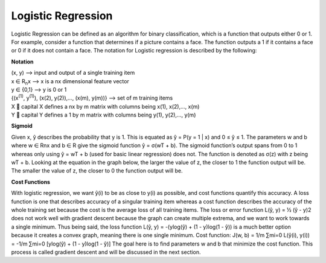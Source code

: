 -------------------
Logistic Regression
-------------------

Logistic Regression can be defined as an algorithm for binary classification, which is a function that outputs either 0 or 1. For example, consider a function that determines if a picture contains a face. The function outputs a 1 if it contains a face or 0 if it does not contain a face. The notation for Logistic regression is described by the following:

**Notation**

| (x, y) --> input and output of a single training item
| x ∈ R\ :sub:`n`\ x --> x is a nx dimensional feature vector
| y ∈ {0,1} --> y is 0 or 1
| {(x\ :sup:`(1)`\ , y\ :sup:`(1)`\ ), (x(2), y(2)),…, (x(m), y(m))} --> set of m training items
| X  capital X defines a nx by m matrix with columns being x(1), x(2),…, x(m)
| Y  capital Y defines a 1 by m matrix with columns being y(1), y(2),…, y(m)

**Sigmoid**

Given x, ŷ describes the probability that y is 1. This is equated as ŷ = P(y = 1 | x) and 0 ≤ ŷ ≤ 1. The parameters w and b where w ∈ Rnx and b ∈ R give the sigmoid function ŷ = σ(wT + b). The sigmoid function’s output spans from 0 to 1 whereas only using ŷ = wT + b (used for basic linear regression) does not. The function is denoted as σ(z) with z being wT + b. Looking at the equation in the graph below, the larger the value of z, the closer to 1 the function output will be. The smaller the value of z, the closer to 0 the function output will be.


**Cost Functions**

With logistic regression, we want ŷ(i) to be as close to y(i) as possible, and cost functions quantify this accuracy. A loss function is one that describes accuracy of a singular training item whereas a cost function describes the accuracy of the whole training set because the cost is the average loss of all training items. The loss or error function L(ŷ, y) = ½ (ŷ - y)2 does not work well with gradient descent because the graph can create multiple extrema, and we want to work towards a single minimum. Thus being said, the loss function L(ŷ, y) = -(ylog(ŷ) + (1 - y)log(1 - ŷ)) is a much better option because it creates a convex graph, meaning there is one single minimum.
Cost function:  J(w, b) = 1/m ∑mi=0 L(ŷ(i), y(i)) = -1/m ∑mi=0 [ylog(ŷ) + (1 - y)log(1 - ŷ)]
The goal here is to find parameters w and b that minimize the cost function. This process is called gradient descent and will be discussed in the next section.
